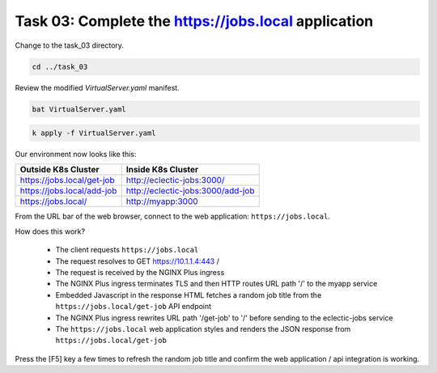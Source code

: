 Task 03: Complete the https://jobs.local application
====================================================

Change to the task_03 directory.

.. code-block:: bash

   cd ../task_03

Review the modified `VirtualServer.yaml` manifest.

.. code-block:: bash

   bat VirtualServer.yaml

.. image:: images/01_bat_virtualserver.jpg
  :scale: 50%

.. code-block:: bash

   k apply -f VirtualServer.yaml

.. image:: images/02_apply_virtualserver.jpg
  :scale: 50%

Our environment now looks like this:

.. table::
   :class: custom-table

   +----------------------------+----------------------------------+
   | Outside K8s Cluster        | Inside K8s Cluster               |
   +============================+==================================+
   | https://jobs.local/get-job | http://eclectic-jobs:3000/       |
   +----------------------------+----------------------------------+
   | https://jobs.local/add-job | http://eclectic-jobs:3000/add-job|
   +----------------------------+----------------------------------+
   | https://jobs.local/        | http://myapp:3000                |
   +----------------------------+----------------------------------+

From the URL bar of the web browser, connect to the web application: ``https://jobs.local``.

How does this work?

  - The client requests ``https://jobs.local``
  - The request resolves to GET https://10.1.1.4:443 /
  - The request is received by the NGINX Plus ingress
  - The NGINX Plus ingress terminates TLS and then HTTP routes URL path '/' to the myapp service 
  - Embedded Javascript in the response HTML fetches a random job title from the ``https://jobs.local/get-job`` API endpoint
  - The NGINX Plus ingress rewrites URL path '/get-job' to '/' before sending to the eclectic-jobs service
  - The ``https://jobs.local`` web application styles and renders the JSON response from ``https://jobs.local/get-job``

.. image:: images/03_jobs_local_browser.jpg
  :scale: 50%
  
Press the [F5] key a few times to refresh the random job title and confirm the web application / api integration is working.

